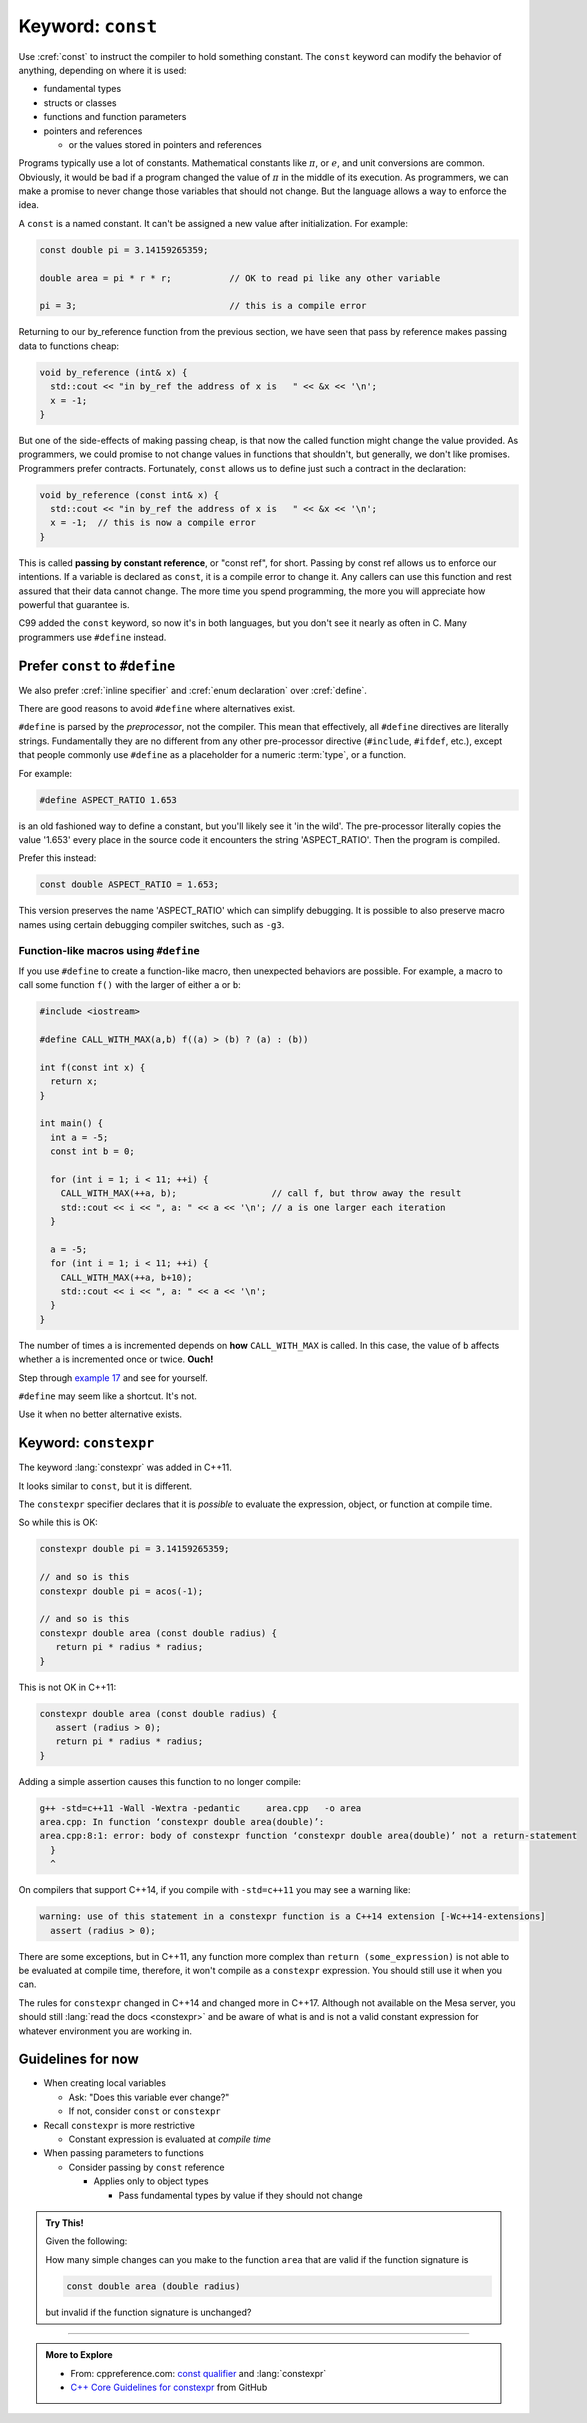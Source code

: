 ..  Copyright (C)  Dave Parillo.  Permission is granted to copy, distribute
    and/or modify this document under the terms of the GNU Free Documentation
    License, Version 1.3 or any later version published by the Free Software
    Foundation; with Invariant Sections being Forward, and Preface,
    no Front-Cover Texts, and no Back-Cover Texts.  A copy of
    the license is included in the section entitled "GNU Free Documentation
    License".
   
.. index::
   pair: keyword; const

Keyword: ``const``
==================

Use :cref:`const` to instruct the compiler to hold something constant.
The ``const`` keyword can modify the behavior of anything, depending on where it is used:

- fundamental types
- structs or classes
- functions and function parameters
- pointers and references 

  - or the values stored in pointers and references

Programs typically use a lot of constants.
Mathematical constants like :math:`\pi`, or :math:`e`, and unit conversions are common.
Obviously, it would be bad if a program changed the value of :math:`\pi` in the middle
of its execution.
As programmers, we can make a promise to never change those variables that should
not change.
But the language allows a way to enforce the idea.

A ``const`` is a named constant.
It can't be assigned a new value after initialization.
For example:

.. code-block:: cpp

   const double pi = 3.14159265359;

   double area = pi * r * r;           // OK to read pi like any other variable

   pi = 3;                             // this is a compile error

.. index::
   pair: parameter passing; const reference

Returning to our by_reference function from the previous section,
we have seen that pass by reference makes passing data to functions cheap:

.. code-block:: cpp

   void by_reference (int& x) {
     std::cout << "in by_ref the address of x is   " << &x << '\n';
     x = -1;
   }

But one of the side-effects of making passing cheap, 
is that now the called function might change the value provided.
As programmers, we could promise to not change values in functions that shouldn't,
but generally, we don't like promises.
Programmers prefer contracts.
Fortunately, ``const`` allows us to define just such a contract in the declaration:

.. code-block:: cpp

   void by_reference (const int& x) {
     std::cout << "in by_ref the address of x is   " << &x << '\n';
     x = -1;  // this is now a compile error
   }

This is called **passing by constant reference**, or "const ref", for short.
Passing by const ref allows us to enforce our intentions.
If a variable is declared as ``const``, it is a compile error to change it.
Any callers can use this function and rest assured that their data cannot change.
The more time you spend programming, 
the more you will appreciate how powerful that guarantee is.

C99 added the ``const`` keyword, so now it's in both languages,
but you don't see it nearly as often in C.
Many programmers use ``#define`` instead.

.. index:: const vs define

Prefer ``const`` to ``#define`` 
-------------------------------

We also prefer :cref:`inline specifier` and :cref:`enum declaration` over 
:cref:`define`.

There are good reasons to avoid ``#define`` where alternatives exist.

``#define`` is parsed by the *preprocessor*, not the compiler.
This mean that effectively, all ``#define`` directives are literally strings.
Fundamentally they are no different from any other pre-processor directive (``#include``, ``#ifdef``, etc.),
except that people commonly use ``#define`` as a placeholder for a numeric :term:`type`,
or a function.

For example:

.. code-block:: cpp

   #define ASPECT_RATIO 1.653

is an old fashioned way to define a constant, but you'll likely see it 'in the wild'.
The pre-processor literally copies the value '1.653' every place in the source code
it encounters the string 'ASPECT_RATIO'.
Then the program is compiled.


Prefer this instead:

.. code-block:: cpp

   const double ASPECT_RATIO = 1.653;

This version preserves the name 'ASPECT_RATIO' which can simplify debugging.
It is possible to also preserve macro names using
certain debugging compiler switches, such as ``-g3``.

.. index::
   pair: #define; function-like macro
   
Function-like macros using ``#define``
......................................

If you use ``#define`` to create a function-like macro, then unexpected behaviors are possible.
For example, 
a macro to call some function ``f()`` with the larger of either ``a`` or ``b``:

.. code-block:: cpp

    #include <iostream>

    #define CALL_WITH_MAX(a,b) f((a) > (b) ? (a) : (b))

    int f(const int x) {
      return x;
    }

    int main() {
      int a = -5; 
      const int b = 0;

      for (int i = 1; i < 11; ++i) {
        CALL_WITH_MAX(++a, b);                  // call f, but throw away the result
        std::cout << i << ", a: " << a << '\n'; // a is one larger each iteration
      }

      a = -5; 
      for (int i = 1; i < 11; ++i) {
        CALL_WITH_MAX(++a, b+10);
        std::cout << i << ", a: " << a << '\n';
      }
    }

The number of times ``a`` is incremented depends on **how** ``CALL_WITH_MAX`` is called. 
In this case, the value of ``b`` affects whether ``a`` is incremented once or twice.
**Ouch!**

Step through `example 17 <http://pythontutor.com/cpp.html#code=%23include%20%3Ciostream%3E%0A%23define%20CALL_WITH_MAX%28a,b%29%20f%28%28a%29%20%3E%20%28b%29%20%3F%20%28a%29%20%3A%20%28b%29%29%0A%0Aint%20f%28const%20int%20x%29%20%7B%0A%20%20return%20x%3B%0A%7D%0Aint%20main%28%29%20%7B%0A%20%20int%20a%20%3D%20-5%3B%20%0A%20%20const%20int%20b%20%3D%200%3B%0A%0A%20%20for%20%28int%20i%20%3D%201%3B%20i%20%3C%2011%3B%20%2B%2Bi%29%20%7B%0A%20%20%20%20CALL_WITH_MAX%28%2B%2Ba,%20b%29%3B%0A%20%20%20%20std%3A%3Acout%20%3C%3C%20i%20%3C%3C%20%22,%20a%3A%20%22%20%3C%3C%20a%20%3C%3C%20'%5Cn'%3B%0A%20%20%7D%0A%20%20a%20%3D%20-5%3B%20%0A%20%20for%20%28int%20i%20%3D%201%3B%20i%20%3C%2011%3B%20%2B%2Bi%29%20%7B%0A%20%20%20%20CALL_WITH_MAX%28%2B%2Ba,%20b%2B10%29%3B%0A%20%20%20%20std%3A%3Acout%20%3C%3C%20i%20%3C%3C%20%22,%20a%3A%20%22%20%3C%3C%20a%20%3C%3C%20'%5Cn'%3B%0A%20%20%7D%0A%7D&curInstr=63&mode=display&origin=opt-frontend.js&py=cpp&rawInputLstJSON=%5B%5D>`_ and see for yourself.

``#define`` may seem like a shortcut.
It's not.

Use it when no better alternative exists.


.. index:: 
   pair: keyword; constexpr

Keyword: ``constexpr``
----------------------

The keyword :lang:`constexpr` was added in C++11.

It looks similar to ``const``, but it is different.

The ``constexpr`` specifier declares that it is *possible* to evaluate
the expression, object, or function at compile time. 

So while this is OK:

.. code-block:: cpp

   constexpr double pi = 3.14159265359;

   // and so is this
   constexpr double pi = acos(-1);

   // and so is this
   constexpr double area (const double radius) {
      return pi * radius * radius;
   }


This is not OK in C++11:

.. code-block:: cpp

   constexpr double area (const double radius) {
      assert (radius > 0);
      return pi * radius * radius;
   }

Adding a simple assertion causes this function to no longer compile:

.. code-block:: text

   g++ -std=c++11 -Wall -Wextra -pedantic     area.cpp   -o area
   area.cpp: In function ‘constexpr double area(double)’:
   area.cpp:8:1: error: body of constexpr function ‘constexpr double area(double)’ not a return-statement
     }
     ^


On compilers that support C++14, if you compile with ``-std=c++11`` you may see a warning like:

.. code-block:: text

   warning: use of this statement in a constexpr function is a C++14 extension [-Wc++14-extensions]
     assert (radius > 0);


There are some exceptions, but in C++11, 
any function more complex than ``return (some_expression)``
is not able to be evaluated at compile time,
therefore, it won't compile as a ``constexpr`` expression.
You should still use it when you can.

The rules for ``constexpr`` changed in C++14 and changed more in C++17.
Although not available on the Mesa server, you should still
:lang:`read the docs <constexpr>`
and be aware of what is and is not a valid constant expression
for whatever environment you are working in.

.. index::
   pair: const; guidelines

Guidelines for now
------------------

- When creating local variables

  - Ask: "Does this variable ever change?"
  - If not, consider ``const`` or ``constexpr`` 

- Recall ``constexpr`` is more restrictive

  - Constant expression is evaluated at *compile time*

- When passing parameters to functions

  - Consider passing by ``const`` reference

    - Applies only to object types

      - Pass fundamental types by value if they should not change

.. admonition:: Try This!

   Given the following:

   .. code-block: cpp

      #include <iostream>
      #include <cmath>
      constexpr double pi = 3.14159265359;

      constexpr double area (double radius) {
        return pi * radius * radius;
      }

      int main() {
        double r = 2.0;
        std::cout << pi << '\n';
        std::cout << "area: " << area(r) << '\n';
      }

   How many simple changes can you make to the function ``area`` that are valid 
   if the function signature is 
   
   .. code-block:: cpp

      const double area (double radius)

   but invalid if the function signature is unchanged?
   


-----

.. admonition:: More to Explore

  - From: cppreference.com: 
    `const qualifier <http://en.cppreference.com/w/cpp/language/cv>`_ and 
    :lang:`constexpr`
  - `C++ Core Guidelines for constexpr 
    <https://github.com/isocpp/CppCoreGuidelines/blob/master/CppCoreGuidelines.md#Rconst-constexpr>`_
    from GitHub





